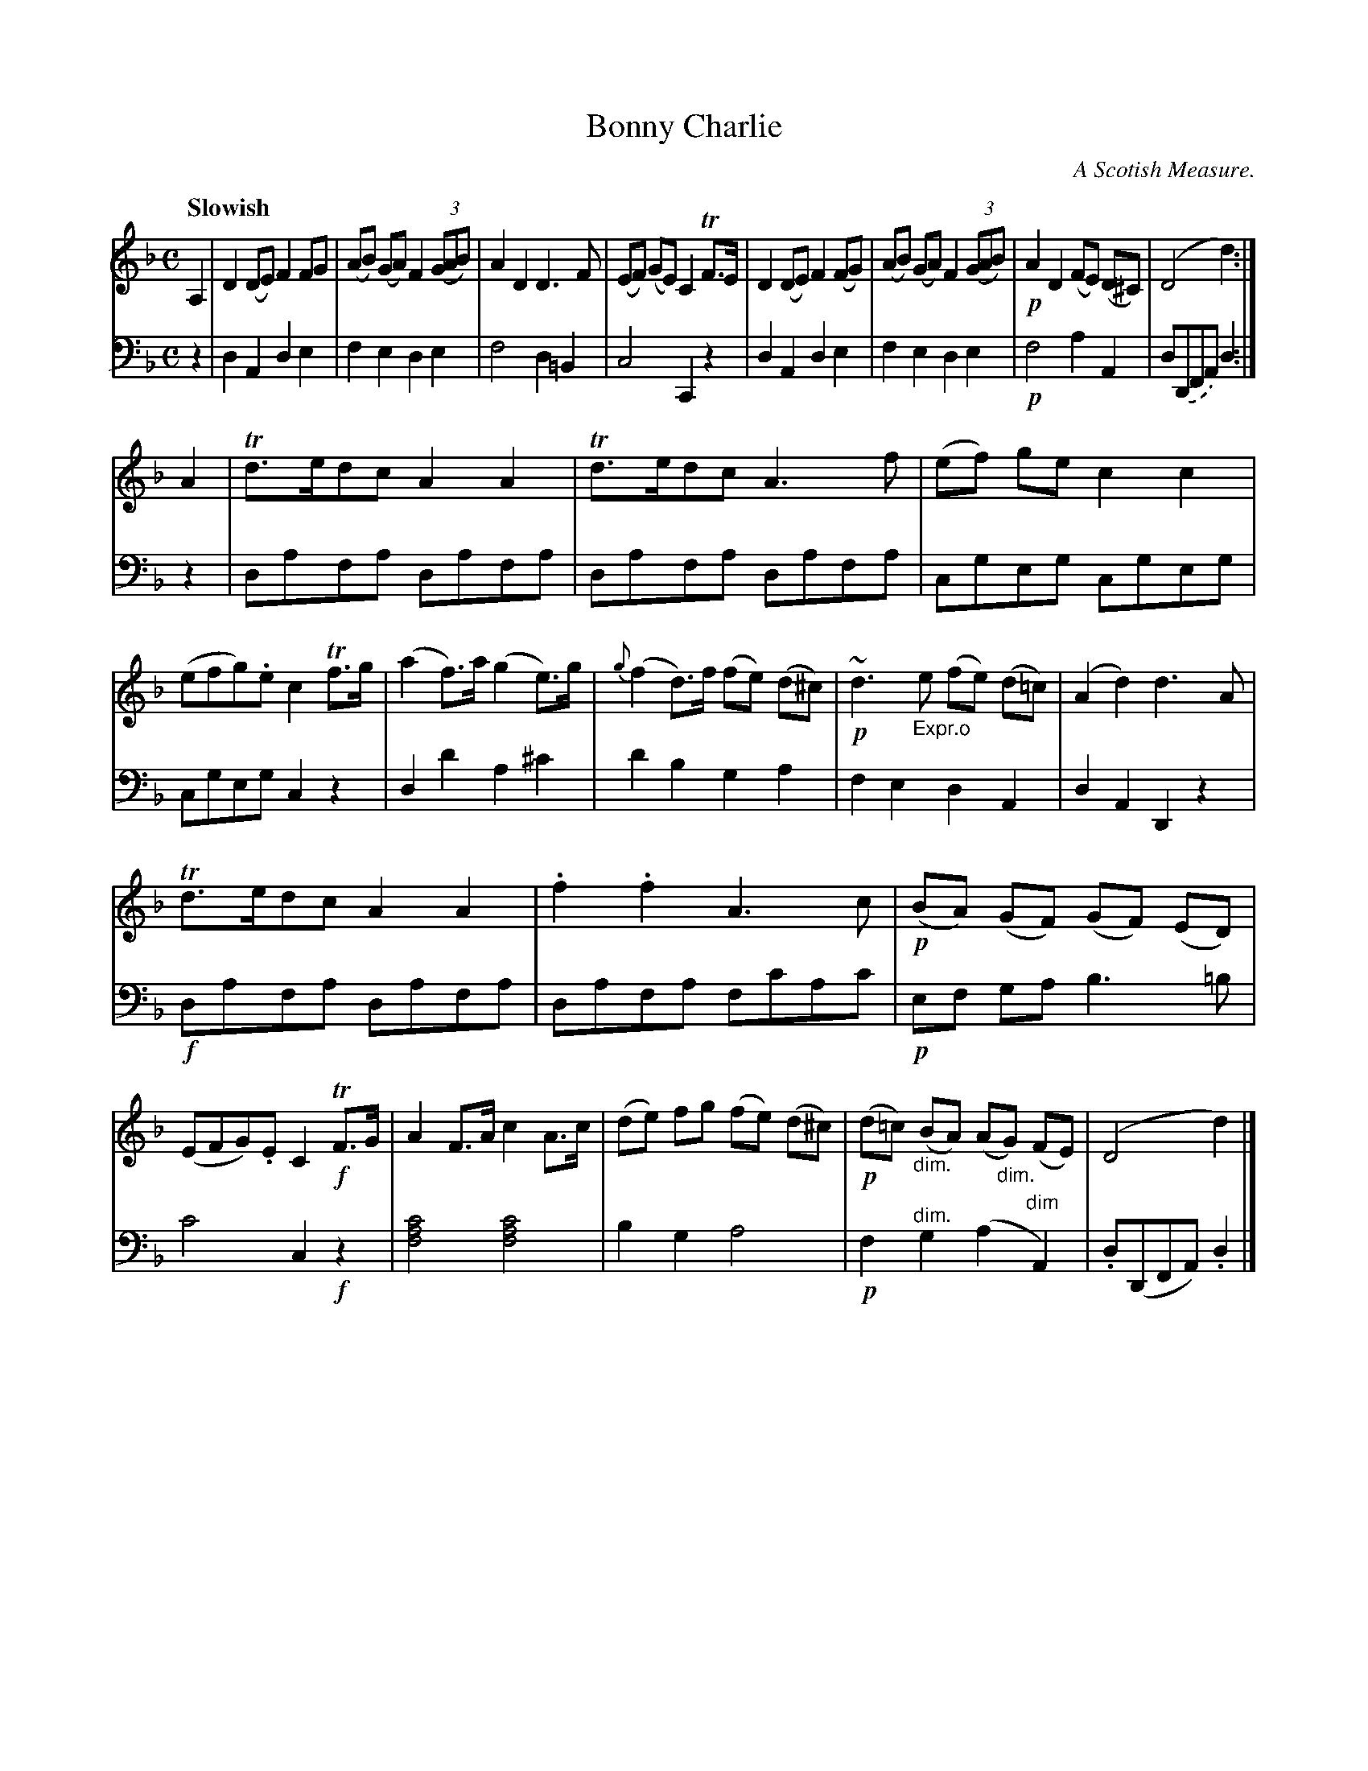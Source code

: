 X: 3053
T: Bonny Charlie
O: A Scotish Measure.
N: A version of King of the Fairies
%R: reel, Scotch measure
N: This is version 1, for ABC software that doesn't understand diminuendo symbols.
B: Niel Gow & Sons "Complete Repository" v.3 p.5 #3
Z: 2021 John Chambers <jc:trillian.mit.edu>
%: I the middle of bar 11 there's what looks like a 't' between the staffs.
%: I have no idea what it means. It might be a smudge.
M: C
L: 1/8
Q: "Slowish"
K: Dm
% - - - - - - - - - -
V: 1 staves=2
A,2 |\
D2(DE) F2FG | (AB) (GA) F2 (3(GAB) | A2D2 D3F | (EF) (GE) C2 TF>E |\
D2(DE) F2(FG) | (AB) (GA) F2 (3(GAB) | !p!A2D2 (FE) (D^C) | (D4 d2) :|
A2 |\
Td>edc A2A2 | Td>edc A3f | (ef) ge c2 c2 | (efg).e c2Tf>g |\
(a2f)>a (g2e)>g | {g}(f2d)>f (fe) (d^c) | !p!~d3"_Expr.o"e (fe) (d=c) | (A2d2) d3A |
Td>edc A2A2 | .f2.f2 A3c | !p!(BA) (GF) (GF) (ED) | (EFG).E C2!f!TF>G |\
A2F>A c2A>c | (de) fg (fe) (d^c) | !p!(d=c) "_dim."(BA) (A"_dim."G) (FE) | (D4 d2) |]
% - - - - - - - - - -
V: 2 clef=bass middle=d
z2 |\
d2A2 d2e2 | f2e2 d2e2 | f4 d2=B2 | c4 C2z2 |\
d2A2 d2e2 | f2e2 d2e2 | !p!f4 a2A2 | d.(DFA) d2 :|
z2 |\
dafa dafa | dafa dafa | cgeg cgeg | cgeg c2z2 |\
d2d'2 a2^c'2 | d'2b2 g2a2 | f2e2 d2A2 | d2A2 D2z2 |
!f!dafa dafa | dafa fc'ac' | !p!ef ga b3 =b | c'4 c2!f!z2 |\
[c'4a4f4] [c'4a4f4] | b2g2 a4 | !p!f2"^dim."g2 (a2"^dim"A2) | .d(DFA) .d2 |]
